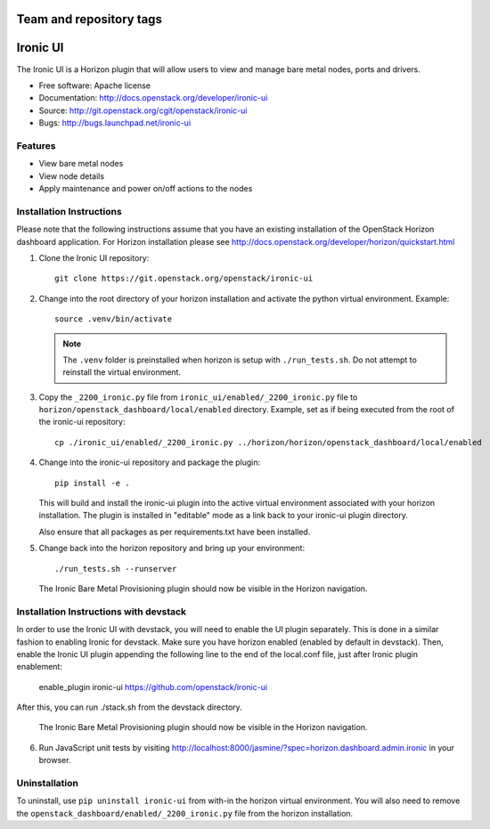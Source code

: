 ========================
Team and repository tags
========================

.. image:: http://governance.openstack.org/badges/ironic-ui.svg
    :target: http://governance.openstack.org/reference/tags/index.html

.. Change things from this point on

=========
Ironic UI
=========

The Ironic UI is a Horizon plugin that will allow users to view and manage bare
metal nodes, ports and drivers.

* Free software: Apache license
* Documentation: http://docs.openstack.org/developer/ironic-ui
* Source: http://git.openstack.org/cgit/openstack/ironic-ui
* Bugs: http://bugs.launchpad.net/ironic-ui

Features
--------

* View bare metal nodes
* View node details
* Apply maintenance and power on/off actions to the nodes

Installation Instructions
-------------------------

Please note that the following instructions assume that you have an existing
installation of the OpenStack Horizon dashboard application. For Horizon
installation please see
http://docs.openstack.org/developer/horizon/quickstart.html

1. Clone the Ironic UI repository::

    git clone https://git.openstack.org/openstack/ironic-ui

2. Change into the root directory of your horizon installation and
   activate the python virtual environment. Example::

    source .venv/bin/activate

   .. NOTE:: The ``.venv`` folder is preinstalled when horizon is setup with
             ``./run_tests.sh``. Do not attempt to reinstall the virtual
             environment.

3. Copy the ``_2200_ironic.py`` file from ``ironic_ui/enabled/_2200_ironic.py`` file to
   ``horizon/openstack_dashboard/local/enabled`` directory. Example, set as if being
   executed from the root of the ironic-ui repository::

    cp ./ironic_ui/enabled/_2200_ironic.py ../horizon/horizon/openstack_dashboard/local/enabled

4. Change into the ironic-ui repository and package the plugin::

    pip install -e .

   This will build and install the ironic-ui plugin into the active virtual
   environment associated with your horizon installation. The plugin is installed
   in "editable" mode as a link back to your ironic-ui plugin directory.

   Also ensure that all packages as per requirements.txt have been installed.

5. Change back into the horizon repository and bring up your environment::

    ./run_tests.sh --runserver


   The Ironic Bare Metal Provisioning plugin should now be visible in the Horizon
   navigation.


Installation Instructions with devstack
---------------------------------------

In order to use the Ironic UI with devstack, you will need to enable the UI plugin separately.
This is done in a similar fashion to enabling Ironic for devstack.
Make sure you have horizon enabled (enabled by default in devstack).
Then, enable the Ironic UI plugin appending the following line to the end of the local.conf file,
just after Ironic plugin enablement:

    enable_plugin ironic-ui https://github.com/openstack/ironic-ui

After this, you can run ./stack.sh from the devstack directory.

   The Ironic Bare Metal Provisioning plugin should now be visible in the Horizon
   navigation.

6. Run JavaScript unit tests by visiting
   http://localhost:8000/jasmine/?spec=horizon.dashboard.admin.ironic in your
   browser.

Uninstallation
--------------

To uninstall, use ``pip uninstall ironic-ui`` from with-in the horizon
virtual environment. You will also need to remove the
``openstack_dashboard/enabled/_2200_ironic.py`` file from the horizon
installation.
